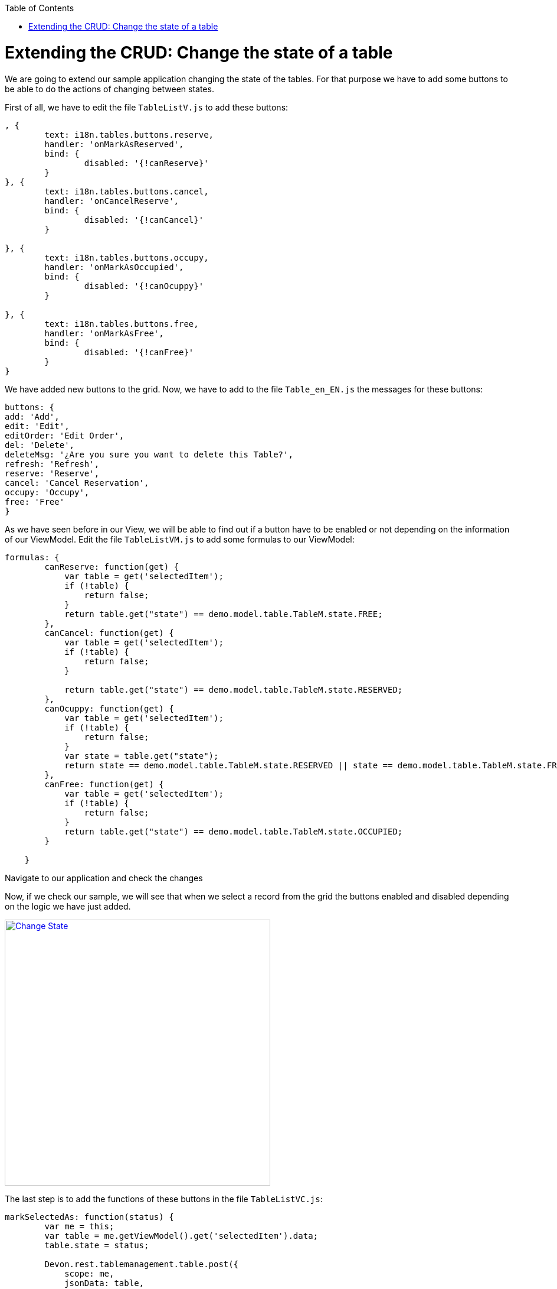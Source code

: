 :toc: macro
toc::[]

# Extending the CRUD: Change the state of a table

We are going to extend our sample application changing the state of the tables.  For that purpose we have to add some buttons to be able to do the actions of changing between states.

First of all, we have to edit the file `TableListV.js` to add these buttons:

[source,javascript]
----
, {
	text: i18n.tables.buttons.reserve,
	handler: 'onMarkAsReserved',
	bind: {
		disabled: '{!canReserve}'
	}
}, {
	text: i18n.tables.buttons.cancel,
	handler: 'onCancelReserve',
	bind: {
		disabled: '{!canCancel}'
	}
	
}, {
	text: i18n.tables.buttons.occupy,
	handler: 'onMarkAsOccupied',
	bind: {
		disabled: '{!canOcuppy}'
	}

}, {
	text: i18n.tables.buttons.free,
	handler: 'onMarkAsFree',
	bind: {
		disabled: '{!canFree}'
	}
}
----

We have added new buttons to the grid.   Now, we have to add to the file `Table_en_EN.js` the messages for these buttons:

[source,javascript]
----
buttons: {
add: 'Add',
edit: 'Edit',
editOrder: 'Edit Order',
del: 'Delete',
deleteMsg: '¿Are you sure you want to delete this Table?',
refresh: 'Refresh',
reserve: 'Reserve',
cancel: 'Cancel Reservation',
occupy: 'Occupy',
free: 'Free'
}
----

As we have seen before in our View, we will be able to find out if a button have to be enabled or not depending on the information of our ViewModel.   Edit the file `TableListVM.js` to add some formulas to our ViewModel:

[source,javascript]
----
formulas: {
        canReserve: function(get) {
            var table = get('selectedItem');
            if (!table) {
                return false;
            }
            return table.get("state") == demo.model.table.TableM.state.FREE;
        },
        canCancel: function(get) {
            var table = get('selectedItem');
            if (!table) {
                return false;
            }

            return table.get("state") == demo.model.table.TableM.state.RESERVED;
        },
        canOcuppy: function(get) {
            var table = get('selectedItem');
            if (!table) {
                return false;
            }
            var state = table.get("state");
            return state == demo.model.table.TableM.state.RESERVED || state == demo.model.table.TableM.state.FREE;
        },
        canFree: function(get) {
            var table = get('selectedItem');
            if (!table) {
                return false;
            }
            return table.get("state") == demo.model.table.TableM.state.OCCUPIED;
        }

    }
----

Navigate to our application and check the changes

Now, if we check our sample, we will see that when we select a record from the grid the buttons enabled and disabled depending on the logic we have just added.

image::images/client-gui-sencha/changeState1.PNG[Change State,width="450", link="https://github.com/devonfw/devon-guide/wiki/images/client-gui-sencha/changeState1.PNG"]

The last step is to add the functions of these buttons in the file `TableListVC.js`:

[source,javascript]
----
markSelectedAs: function(status) {
        var me = this;
        var table = me.getViewModel().get('selectedItem').data;
        table.state = status;

        Devon.rest.tablemanagement.table.post({
            scope: me,
            jsonData: table,
            success: function(){
                Ext.GlobalEvents.fireEvent('eventTablesChanged');
            }
        });

    },

    onMarkAsOccupied: function() {
        this.markSelectedAs(demo.model.table.TableM.state.OCCUPIED);
    },

    onMarkAsFree: function() {
        this.markSelectedAs(demo.model.table.TableM.state.FREE);
    },

    onMarkAsReserved: function() {
        this.markSelectedAs(demo.model.table.TableM.state.RESERVED);
    },

    onCancelReserve: function() {
        this.markSelectedAs(demo.model.table.TableM.state.FREE);
    }
----

Each time one of these buttons is pressed, the state of the table will change depending on the previous state.

Navigate to the application and change the state of the tables
